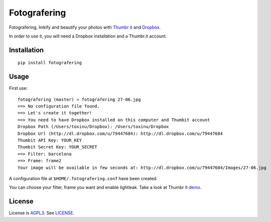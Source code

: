 Fotografering
=============

Fotografering, linkify and beautify your photos with `Thumbr it`_ and `Dropbox`_.


In order to use it, you will need a Dropbox installation and a Thumbr.it account.

Installation
------------

::

    pip install fotografering


Usage
-----

First use: ::

    fotografering (master) » fotografering 27-06.jpg
    ==> No configuration file found.
    ==> Let's create it together!
    ==> You need to have Dropbox installed on this computer and Thumbit account
    Dropbox Path (/Users/toxinu/Dropbox): /Users/toxinu/Dropbox
    Dropbox Url (http://dl.dropbox.com/u/79447684): http://dl.dropbox.com/u/79447684
    Thumbit API Key: YOUR_KEY
    Thumbit Secret Key: YOUR_SECRET
    ==> Filter: barcelona
    ==> Frame: frame2
    Your image will be available in few seconds at: http://dl.dropbox.com/u/79447684/Images/27-06.jpg

A configuration file at ``$HOME/.fotografering.conf`` have been created.

You can choose your filter, frame you want and enable lightleak. Take a look at Thumbr it `demo`_.

License
-------

License is `AGPL3`_. See `LICENSE`_.

.. _Thumbr it: http://thumbr.it/
.. _Dropbox: https://www.dropbox.com/
.. _demo: http://thumbr.it/quick_start
.. _AGPL3: http://www.gnu.org/licenses/agpl.html
